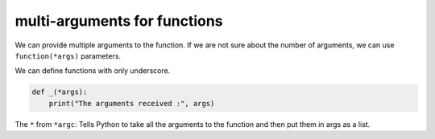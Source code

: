 multi-arguments for functions
-----------------------------
We can provide multiple arguments to the function. If we are not sure about
the number of arguments, we can use ``function(*args)`` parameters.

We can define functions with only underscore.

.. code-block:: python

    def _(*args):
        print("The arguments received :", args)

The ``*`` from ``*argc``: Tells Python to take all the arguments to the
function and then put them in args as a list.
